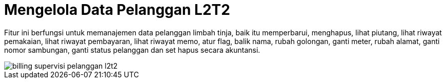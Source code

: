= Mengelola Data Pelanggan L2T2

Fitur ini berfungsi untuk memanajemen data pelanggan limbah tinja, baik itu memperbarui, menghapus, lihat piutang, lihat riwayat pemakaian, lihat riwayat pembayaran, lihat riwayat memo, atur flag, balik nama, rubah golongan, ganti meter,  rubah alamat, ganti nomor sambungan, ganti status pelanggan dan set hapus secara akuntansi.

image::../images-billing/billing-supervisi-pelanggan-l2t2.png[align="center"]
